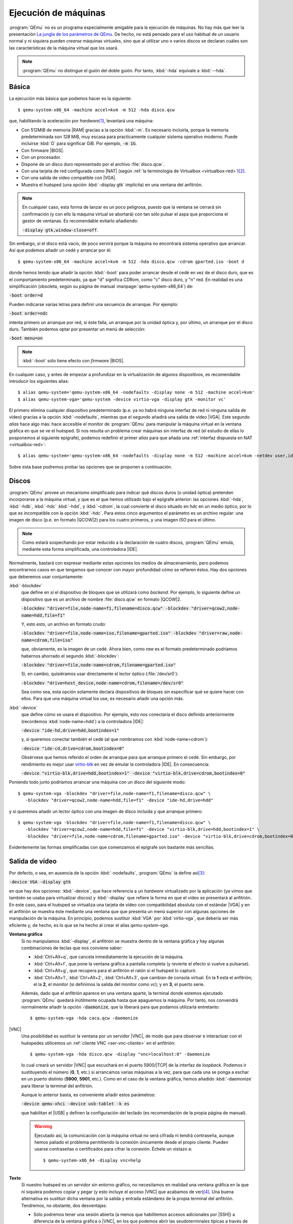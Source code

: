 .. _qemu-uso:

Ejecución de máquinas
*********************
:program:`QEmu` no es un programa especialmente amigable para la ejecución de
máquinas. No hay más que leer la presentación `La jungla de los parámetros de
QEmu
<https://archive.fosdem.org/2018/schedule/event/vai_qemu_jungle/attachments/slides/2539/export/events/attachments/vai_qemu_jungle/slides/2539/qemu_cli_jungle.pdf>`_.
De hecho, no está pensado para el uso habitual de un usuario normal y ni
siquiera pueden *crearse* máquinas virtuales, sino que al utilizar uno o varios
discos se declaran cuáles son las características de la máquina virtual que los
usará.

.. note:: :program:`QEmu` no distingue el guión del doble guión. Por tanto,
   :kbd:`-hda` equivale a :kbd:`--hda`.

.. _qemu-arranque-basico:

Básica
======
La ejecución más básica que podemos hacer es la siguiente::

   $ qemu-system-x86_64 -machine accel=kvm -m 512 -hda disco.qcw

que, habilitando la aceleración por *hardware*\ [#]_, levantará
una máquina:

* Con 512MiB de memoria |RAM| gracias a la opción :kbd:`-m`. Es necesario
  incluirla, porque la memoria predeterminada son *128* MiB, muy escasa para
  practicamente cualquier sistema operativo moderno. Puede incluirse
  :kbd:`G` para significar GiB. Por ejemplo, :code:`-m 1G`.
* Con firmware |BIOS|.
* Con un procesador.
* Dispone de un disco duro representado por el archivo :file:`disco.qcw`.
* Con una tarjeta de red configurada como |NAT| (según :ref:`la terminología de Virtualbox <virtualbox-red>`)\ [#]_.
* Con una salida de vídeo compatible con |VGA|.
* Muestra el huésped (una opción :kbd:`-display gtk` implícita) en una ventana
  del anfitrión.

.. note:: En cualquier caso, esta forma de lanzar es un poco peligrosa, puesto
  que la ventana se cerrará sin confirmación (y con ello la máquina virtual
  se abortará) con tan sólo pulsar el aspa que proporciona el gestor de ventanas.
  Es recomendable evitarlo añadiendo:
 
  :code:`-display gtk,window-close=off`.

Sin embargo, si el disco está vacío, de poco servirá porque la máquina no
encontrará sistema operativo que arrancar. Así que podemos añadir un cedé y arrancar por él::

   $ qemu-system-x86_64 -machine accel=kvm -m 512 -hda disco.qcw -cdrom gparted.iso -boot d

donde hemos tenido que añadir la opción :kbd:`-boot` para poder arrancar desde
el cedé en vez de el disco duro, que es el comportamiento predeterminado, ya que
"d" significa CDRom, como "c" disco duro, y "n" red. En realidad es una
simplificación (obsoleta, según su página de manual
:manpage:`qemu-system-x86_64`) de:

:code:`-boot order=d`

Pueden indicarse varias letras para definir una secuencia de arranque. Por
ejemplo:

:code:`-boot order=ndc`

intenta primero un arranque por red, si éste falla, un arranque por la unidad
óptica y, por último, un arranque por el disco duro. También podemos optar por
presentar un menú de selección:

:code:`-boot menu=on`

.. note:: :kbd:`-boot` sólo tiene efecto con *firmware* |BIOS|.

.. _qemu-nodefaults:

En cualquier caso, y antes de empezar a profundizar en la virtualización de
algunos dispositivos, es recomendable introducir los siguientes alias::

   $ alias qemu-system='qemu-system-x86_64 -nodefaults -display none -m 512 -machine accel=kvm'
   $ alias qemu-system-vga='qemu-system -device virtio-vga -display gtk -monitor vc'

El primero elimina cualquier dispositivo predeterminado (p.e. ya no habrá
ninguna interfaz de red ni ninguna salida de vídeo) gracias a la opción
:kbd:`-nodefaults`, mientras que el segundo añadirá una salida de vídeo |VGA|.
Este segundo *alias* hace algo más: hace accesible el monitor de :program:`QEmu`
para manipular la máquina virtual en la ventana gráfica en que se ve el huésped.
Si nos resulta un problema  crear máquinas sin interfaz de red (el estudio de
ellas lo posponemos al siguiente epígrafe), podemos redefinir el primer *alias*
para que añada una :ref:`interfaz dispuesta en NAT <virtualbox-red>`::

   $ alias qemu-system='qemu-system-x86_64 -nodefaults -display none -m 512 -machine accel=kvm -netdev user,id=nic -device virtio-net,netdev=nic'

Sobre esta base podremos probar las opciones que se proponen a continuación.

Discos
======
:program:`QEmu` provee un mecanismo simplificado para indicar qué discos duros
(o unidad óptica) pretenden incorporarse a la máquina virtual, y que es el que
hemos utilizado bajo el epígrafe anterior: las opciones :kbd:`-hda`,
:kbd:`-hdb`, :kbd:`-hdc` :kbd:`-hdd`, y :kbd:`-cdrom`, la cual convierte el
disco situado en *hdc* en un medio óptico, por lo que es incompatible con la
opción :kbd:`-hdc`. Para estos cinco argumentos el parámetro es un archivo
regular: una imagen de disco (p.e. en formato |QCOW|\ 2) para los cuatro
primeros, y una imagen *ISO* para el último.

.. note:: Como estará sospechando por estar reducido a la declaración de cuatro
   discos, :program:`QEmu` emula, mediante esta forma simplificada, una
   controladora |IDE|.

Normalmente, bastará con expresar mediante estas opciones los medios de
almacenamiento, pero podemos encontrarnos casos en que tengamos que conocer con
mayor profundidad cómo se refieren éstos. Hay dos opciones que deberemos usar
conjuntamente:

:kbd:`-blockdev`
   que define en sí el dispositivo de bloques que se utilizará como *backend*.
   Por ejemplo, lo siguiente define un dispositivo que es un archivo de nombre
   :file:`disco.qcw` en formato |QCOW|\ 2.

   :code:`-blockdev "driver=file,node-name=f1,filename=disco.qcw" -blockdev "driver=qcow2,node-name=hdd,file=f1"`

   Y, esto esto, un archivo en formato crudo:

   :code:`-blockdev "driver=file,node-name=iso,filename=gparted.iso" -blockdev "driver=raw,node-name=cdrom,file=iso"`

   que, obviamente, es la imagen de un cedé. Ahora bien, como *raw* es el
   formato predeterminado podríamos habernos ahorrado el segundo
   :kbd:`-blockdev`:

   :code:`-blockdev "driver=file,node-name=cdrom,filename=gparted.iso"`

   Si, en cambio, quisiéramos usar directamente el lector óptico
   (:file:`/dev/sr0`):

   :code:`-blockdev "drive=host_device,node-name=cdrom,filename=/dev/sr0"`

   Sea como sea, esta opción solamente declara dispositivos de bloques sin
   especificar qué se quiere hacer con ellos. Para que una máquina virtual los
   use, es necesario añadir una opción más.

:kbd:`-device`
   que define cómo se usara el dispositivo. Por ejemplo, esto nos conectaría el
   disco definido anteriormente (recordemos :kbd:`node-name=hdd`) a la controladora |IDE|:

   :code:`-device "ide-hd,drive=hdd,bootindex=1"`

   y, si queremos conectar también el cedé (al que nombramos con
   :kbd:`node-name=cdrom`):

   :code:`-device "ide-cd,drive=cdrom,bootindex=0"`

   Obsérvese que hemos referido el orden de arranque para que arranque primero
   el cedé. Sin embargo, por rendimiento es mejor usar `virtio-blk
   <https://www.qemu.org/2021/01/19/virtio-blk-scsi-configuration/>`_ en vez de
   emular la controladora |IDE|. En consecuencia:

   :code:`-device "virtio-blk,drive=hdd,bootindex=1" -device "virtio-blk,drive=cdrom,bootindex=0"`

Poniendo todo junto podríamos arrancar una máquina con un disco del siguiente
modo::

   $ qemu-system-vga -blockdev "driver=file,node-name=f1,filename=disco.qcw" \
      -blockdev "driver=qcow2,node-name=hdd,file=f1" -device "ide-hd,drive=hdd"

y si queremos añadir un lector óptico con una imagen de disco incluida y que
arranque primero::

   $ qemu-system-vga -blockdev "driver=file,node-name=f1,filename=disco.qcw" \
      -blockdev "driver=qcow2,node-name=hdd,file=f1" -device "virtio-blk,drive=hdd,bootindex=1" \
      -blockdev "driver=file,node-name=cdrom,filename=gparted.iso" -device "virtio-blk,drive=cdrom,bootindex=0"

Evidentemente las formas simplificadas con que comenzamos el epígrafe son
bastante más sencillas.

Salida de vídeo
===============
Por defecto, o sea, en ausencia de la opción :kbd:`-nodefaults`, :program:`QEmu`
la define así\ [#]_:

:code:`-device VGA -display gtk`

en que hay dos opciones: :kbd:`-device`, que hace referencia a un *hardware*
virtualizado por la aplicación (ya vimos que también se usaba para virtualizar
discos) y :kbd:`-display` que refiere la forma en que el vídeo se presentará al
anfitrión. En este caso, para el huésped se virtualiza una tarjeta de vídeo con
compatibilidad absoluta con el estándar |VGA| y en el anfitrión se muestra éste
mediante una ventana que que presenta un menú superior con algunas opciones de
manipulación de la máquina. En principio, podemos sustituir :kbd:`VGA` por
:kbd:`virtio-vga`, que debería ser más  eficiente y, de hecho, es lo que se ha
hecho al crear el alias *qemu-system-vga*.

.. seealso:: Puede echarle un ojo a `otras virtualizaciones del hardware de
   vídeo <https://www.kraxel.org/blog/2019/09/display-devices-in-qemu/>`_.

**Ventana gráfica**
   Si no manipulamos :kbd:`-display`, el anfitrión se muestra dentro de la
   ventana gráfica y hay algunas combinaciones de teclas que nos conviene saber:

   * :kbd:`Ctrl+Alt+q`, que cancela inmediatamente la ejecución de la máquina.
   * :kbd:`Ctrl+Alt+f`, que pone la ventana gráfica a pantalla completa (y revierte
     el efecto si vuelve a pulsarse).
   * :kbd:`Ctrl+Alt+g`, que recupera para el anfitrión el ratón si el huésped lo
     capturó.
   * :kbd:`Ctrl+Alt+1`, :kbd:`Ctrl+Alt+2`, :kbd:`Ctrl+Alt+3`, que cambian de
     consola virtual. En la **1** está el anfitrión; el la **2**, el monitor (si
     definimos la salida del monitor como *vc*); y en **3**, el puerto serie.

   Además, dado que el anfitrión aparece en una ventana aparte, la terminal
   donde estemos ejecutado :program:`QEmu` quedará inútilmente ocupada hasta que
   apaguemos la máquina. Por tanto, nos convendrá normalmente añadir la opción
   :code:`-daemonize`, que la liberará para que podamos utilizarla entretanto::

      $ qemu-system-vga -hda caca.qcw -daemonize

|VNC|
   Una posibilidad es sustituir la ventana por un servidor |VNC|, de modo que
   para observar e interactuar con el huéspedes utilicemos un :ref:`cliente VNC
   <ser-vnc-cliente>` en el anfitrión::

      $ qemu-system-vga -hda disco.qcw -display "vnc=localhost:0" -daemonize

   lo cual creará un servidor |VNC| que escuchará en el puerto 5900/|TCP| de la
   interfaz de *loopback*. Podemos ir sustituyendo el número (**0**, **1**, etc.)
   si arrancamos varias máquinas a la vez, para que cada una se ponga a eschar
   en un puerto distinto (**5900**, **5901**, etc.). Como en el caso de la
   ventana gráfica, hemos añadido :kbd:`-daemonize` para liberar la terminal del
   anfitrión.

   Aunque lo anterior basta, es conveniente añadir estos parámetros:

   :code:`-device qemu-xhci -device usb-tablet -k es`

   que habilitan el |USB| y definen la configuración del teclado (es
   recomendación de la propia página de manual).

   .. warning:: Ejecutado así, la comunicación con la máquina virtual no será
      cifrada ni tendrá contraseña, aunque hemos paliado el problema permitiendo
      la conexión únicamente desde el propio cliente. Pueden usarse contraseñas
      o certificados para cifrar la conexión. Échele un vistazo a::

         $ qemu-system-x86_64 -display vnc=help

.. _qemu-video-texto:

**Texto**
   Si nuestro huésped es un servidor sin entorno gráfico, no necesitamos en
   realidad una ventana gráfica en la que ni siquiera podemos copiar y pegar
   (y esto incluye el acceso |VNC| que acabamos de ver)\ [#]_. Una buena
   alternativa es sustituir dicha ventana por la salida y entrada estándares de
   la propia terminal del anfitrión. Tendremos, no obstante, dos desventajas:

   * Sólo podremos tener una sesión abierta (a menos que habilitemos accesos
     adicionales por |SSH|) a diferencia de la ventana gráfica o |VNC|, en los
     que podemos abrir las seudoterminales típicas a través de :kbd:`Alt+F1`,
     :kbd:`Alt+F2`, etc.

   * Tendremos que modificar el huésped para que se muestre a través del
     puerto serie. En un huésped *Linux* que arranque con |GRUB| esto se logra
     editando :file:`/etc/default/grub` de modo que incluya estas tres líneas:

     .. code:: bash

        #GRUB_CMDLINE_LINUX_DEFAULT="quiet"
        GRUB_CMDLINE_LINUX="console=ttyS0"

        GRUB_TERMINAL="console serial"
        GRUB_SERIAL_COMMAND="serial --speed=115200 --unit=0 --word=8 --parity=no --stop=1"

        GRUB_GFXPAYLOAD_LINUX="text"

     La primera línea suele encontrarse descomentada y, simplemente, evita que
     el núcleo informe demasiado durante el arranque. Como yo prefiero verlos,
     he comentado la línea. La segunda añade un parámetro al arranque del núcleo
     y puede ya encontrarse en el archivo con algún otro valor. Si es así, no
     habrá más que añadir el nuevo (:kbd:`console=ttyS0`).  Las dos siguientes
     líneas provocan que el propio |GRUB| también se muestre por el puerto
     serie. La última línea le indica al núcleo que arranque en modo texto.
     Finalmente, habrá que regenerar la configuración::

      # update-grub

   Una primera forma es usar la opción :code:`-nographic`::

      $ qemu-system-x86_64 -machine accel=kvm -m 512 -hda disco.qcw -nographic

   que requiere los dispositivos predeterminados por lo que no usamos los alias
   creados anteriormente, que hacen uso de :kbd:`-nodefaults`.

   Una alternativa mejor es, simplemente, redirigir el puerto serie del huésped
   a la salida y entrada estándares del anfitrión::

      $ qemu-system -hda disco.qcw -serial stdio

   .. note:: Obsérvese que no hemos usado el alias *qemu-system-vga*. En este
      caso, no queremos ninguna salida de vídeo.

   El problema de esta comunicación con el anfitrión es que habremos perdido
   el monitor. Para paliarlo, :program:`QEmu` permite multiplexar con el
   monitor simplemente añadiendo el prefijo :kbd:`mon:` al valor de
   :kbd:`-serial`::

      $ qemu-system -hda disco.qcw -serial mon:stdio

   Hay alternativas a mostrar directamente una terminal del huésped en la
   terminal del anfitrión. Por ejemplo, redirigir a un servidor telnet
   situado en un determinado puerto (p.e. el **12345**)::

      $ qemu-system -hda disco.qcw -serial mon:telnet:localhost:12345,server=on,wait=off -daemonize`

   al cual podremos conectarnos desde el anfitrión con :command:`telnet`::

      $ telnet localhost 12345

   .. note:: Si añadimos a la línea el dispositivo gráfico :code:`-device sga`,
      que es precisamente lo que hace la opción :kbd:`-nographic`, veremos
      también los mensajes de arranque de la |BIOS|, pero no es recomendable
      porque afecta a toda la salida posterior.

**Tubería**
   Una variante para la interfaz |CLI| anterior, es manipular la salida para
   poder manipular la máquina de forma no interactiva. Exige también que el
   huésped presente una consola en el puerto serie, pero en este caso tal puerto
   se redirige a una tubería del anfitrión::

      $ mkfifo /tmp/huesped.{in,out}

   arrancando la máquina con la opción::

      $ qemu-system -hda disco.qcw -serial pipe:/tmp/huesped

   En estas condiciones, :file:`huesped.out` mostrará la salida de la máquina::

      $ cat /tmp/huesped.out

   y a través de :file:`huesped.in` podremos introducir datos. Por tanto, cuando
   aparezca el login, podremos ingresar del siguiente modo::

      $ cat > /tmp/huesped.in
      root
      contraseñaderoot
      whoami

   .. warning:: Cada instrucción puede requerir un tiempo de procesamiento,
      por lo que en ocasiones será necesario que exista una pausa entre
      instrucciones. El caso de justamente arriba funciona porque se supone que
      se está escribiendo interactivamente la orden  y entre la primera línea
      (*root*) y la segunda (*su contraseña*) pasará un tiempo. En cambio, si
      las tres líneas estuvieran previamente escritas en un archivo y se
      redirigiera éste a la tubería, no lograríamos ingresar.

.. https://fadeevab.com/how-to-setup-qemu-output-to-console-and-automate-using-shell-script/#3inputoutputthroughanamedpipefile

.. _qemu-video-spice:

**Spice**
   Cuando el huésped dispone de entorno gráfico esta salida es la más adecuada,
   ya que ofrece varias ventajas y, entre ellas, la posibilidad de copiar y
   pegar con el ratón entre anfitrión y huésped.

   La máquina debe arrancarse del siguiente modo::

      $ qemu-system -spice unix=on,addr=/var/run/vm_spice.socket,disable-ticketing=on -device qxl-vga -display spice-app \
         -device virtio-serial -chardev spicevmc,id=vdagent,debug=0,name=vdagent \
         -device virtserialport,chardev=vdagent,name=com.redhat.spice.0

   donde la primera línea es la estrictamente necesaria para usar spice utilizando
   como comunicación con el anfitrión un *socket*, y las dos siguientes permiten
   que funcione el cortapega entre anfitrión y huesped.

   Lo necesario, no obstante, no acaba aquí. En el **anfitrión** necesitamos un
   cliente *spice* (p.e. :deb:`spice-client-gtk` o :deb:`virt-viewer`) para
   acceder al huésped. :code:`-display spice-app` intenta lanzar automáticamente
   uno al arrancar la máquina, pero requiere que tal cliente esté asociado al tipo
   |MIME| :kbd:`x-scheme-handler/spice+unix`. :command:`spicy` (el cliente que
   incluye el paquete :deb:`spice-client-gtk`) tiene la ventaja de que no incluye
   ninguna dependencia de :ref:`libvirt <libvirt>`, pero al menos hasta
   *Bullseye*  no tiene ningún archivo :kbd:`.desktop` que permita establecer la
   asociación\ [#]_. La solución  es sencilla si se repasa el epígrafe sobre
   :ref:`aplicaciones predeterminadas en entorno GUI <mimetypes-gui>` y se siguen
   sus instrucciones, para la cual necesitaremos crear primero un archivo
   :file:`spicy.desktop` en :file:`~/.local/share/applications` con este
   contenido:

   .. code-block:: ini

      [Desktop Entry]
      Comment=Cliente spice
      Type=Application
      Exec=spicy --uri=%u
      Name=spicy
      MimeType=x-scheme-handler/spice+unix

   En el **huésped**, por su parte, hay también tareas que hacer:

   #. El entorno gráfico del cliente debe usar el driver |QXL|
      (si el cliente es un sistema *Debian*, tendrá que estár instalado el
      paquete :deb:`xserver-xorg-video-qxl`)\ [#]_.

   #. Para compartir el portapapeles es necesario instalar::

       # apt install spice-vdagent

      y comprobar que el servicio homónimo se encuentra en funcionamiento::

       $ systemctl status spice-vdagent

.. https://wiki.archlinux.org/title/QEMU
   https://www.admin-magazine.com/Archive/2013/13/Controlling-virtual-machines-with-VNC-and-Spice/(offset)/6

.. rubric:: Notas al pie

.. [#] También puede usarse la forma :code:`-enable-kvm`
.. [#] Esta disposición de la interfaz permite tráfico |TCP| y |UDP|, pero no
   |ICMP|, así que no podremos usar la orden :command:`ping` para comprobar
   conectividades.
.. [#] Hasta hace no tanto tiempo el *display* era "sdl".
.. [#] De hecho, es muy recomendable haber instalado el :ref:`servicio SSH
   <ssh-inst>` y acceder de este modo a él.
.. [#] :command:`remove-viewer`, el cliente incluido en :deb:`virt-viewer` sí lo
   tiene por lo que su mera instalación dejará convenientemente preparado el
   anfitrión.
.. [#] Esto debería ocurrir con que estuviera disponible el paquete, pero si no
   es así, puede forzarse `manipulando la configuración del servidor X
   <https://www.admin-magazine.com/Archive/2013/13/Controlling-virtual-machines-with-VNC-and-Spice/(offset)/6>`_.
   Es ese mismo enlace hay información sobre cómo instalarlo en sistemas
   *Windows*.

.. |VGA| replace:: :abbr:`VGA (Video Graphics Array)`
.. |RAM| replace:: :abbr:`RAM (Random Access Memory)`
.. |NAT| replace:: :abbr:`NAT (Network Address Translation)`
.. |BIOS| replace:: :abbr:`BIOS (Basic I/O System)`
.. |QCOW| replace:: :abbr:`QCOW (Qemu Copy On Write)`
.. |IDE| replace:: :abbr:`IDE (Integrated Device Electronic)`
.. |VNC| replace:: :abbr:`VNC (Virtual Network Computing)`
.. |USB| replace:: :abbr:`USB (Universal Serial Bus)`
.. |TCP| replace:: :abbr:`TCP (Transmission Control Protocol)`
.. |UDP| replace:: :abbr:`UDP (User Datagram Protocol)`
.. |ICMP| replace:: :abbr:`ICMP (Internet Control Message Protocol)`
.. |GRUB| replace:: :abbr:`GRUB (GNU GRand Unified Bootloader)`
.. |CLI| replace:: :abbr:`CLI (Command Line Interface)`
.. |MIME| replace:: :abbr:`MIME (Multipurpose Internet Mail Extensions)`
.. |QXL| replace:: :abbr:`QXL (Qemu X Library)`

.. _minicom: https://es.wikipedia.org/wiki/Minicom
